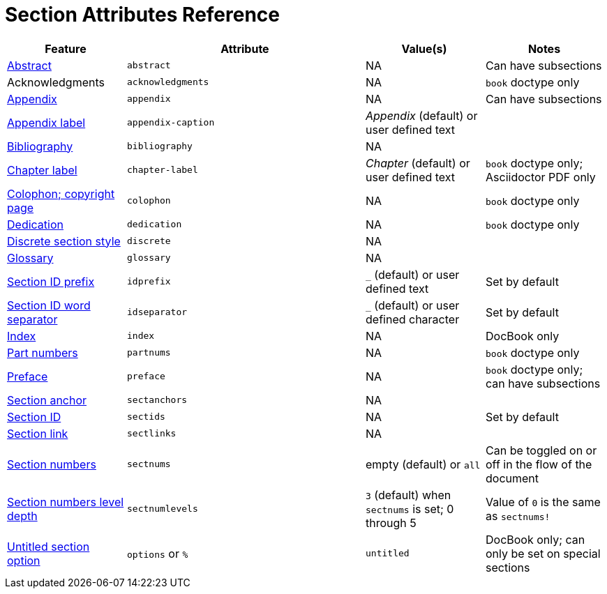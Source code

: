 = Section Attributes Reference

[cols="1,2,1,1"]
|===
|Feature |Attribute |Value(s) |Notes

|xref:abstract.adoc[Abstract]
|`abstract`
|NA
|Can have subsections

|Acknowledgments
|`acknowledgments`
|NA
|`book` doctype only

|xref:appendix.adoc[Appendix]
|`appendix`
|NA
|Can have subsections

|xref:appendix.adoc#prefix[Appendix label]
|`appendix-caption`
|_Appendix_ (default) or user defined text
|

|xref:bibliography.adoc[Bibliography]
|`bibliography`
|NA
|

|xref:parts-and-chapters.adoc#chapter-label[Chapter label]
|`chapter-label`
|_Chapter_ (default) or user defined text
|`book` doctype only; Asciidoctor PDF only

|xref:colophon.adoc[Colophon; copyright page]
|`colophon`
|NA
|`book` doctype only

|xref:dedication.adoc[Dedication]
|`dedication`
|NA
|`book` doctype only

|xref:discrete-titles.adoc[Discrete section style]
|`discrete`
|NA
|

|xref:glossary.adoc[Glossary]
|`glossary`
|NA
|

|xref:ids-and-anchors.adoc#prefix[Section ID prefix]
|`idprefix`
|`_` (default) or user defined text
|Set by default
//Set to prepend string to generated section ID

|xref:ids-and-anchors.adoc#separator[Section ID word separator]
|`idseparator`
|`_` (default) or user defined character
|Set by default
//Set to insert character between words in generated section ID

|xref:index.adoc[Index]
|`index`
|NA
|DocBook only

|xref:parts-and-chapters.adoc#partnums[Part numbers]
|`partnums`
|NA
|`book` doctype only

|xref:preface.adoc[Preface]
|`preface`
|NA
|`book` doctype only; can have subsections

|xref:ids-and-anchors.adoc#anchor[Section anchor]
|`sectanchors`
|NA
|
//Asciidoctor only

|xref:ids-and-anchors.adoc#auto-id[Section ID]
|`sectids`
|NA
|Set by default
//Autogenerates section IDs by default

|xref:ids-and-anchors.adoc#link[Section link]
|`sectlinks`
|NA
|
//Asciidoctor only

|xref:numbers.adoc[Section numbers]
|`sectnums`
|empty (default) or `all`
|Can be toggled on or off in the flow of the document
// replaces numbered in AsciiDoc.py

|xref:numbers.adoc#numlevels[Section numbers level depth]
|`sectnumlevels`
|`3` (default) when `sectnums` is set; 0 through 5
|Value of `0` is the same as `sectnums!`

|xref:titles-and-levels.adoc#untitled[Untitled section option]
|`options` or `%`
|`untitled`
|DocBook only; can only be set on special sections
//Asciidoctor only
|===

////
|xref:parts-and-chapters.adoc#part-label[Part label]
|`part-label`
|_Part_ (default) or user defined text
|`book` doctype only
////
